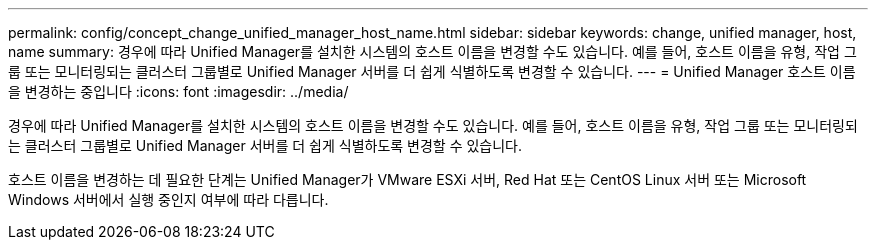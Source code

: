 ---
permalink: config/concept_change_unified_manager_host_name.html 
sidebar: sidebar 
keywords: change, unified manager, host, name 
summary: 경우에 따라 Unified Manager를 설치한 시스템의 호스트 이름을 변경할 수도 있습니다. 예를 들어, 호스트 이름을 유형, 작업 그룹 또는 모니터링되는 클러스터 그룹별로 Unified Manager 서버를 더 쉽게 식별하도록 변경할 수 있습니다. 
---
= Unified Manager 호스트 이름을 변경하는 중입니다
:icons: font
:imagesdir: ../media/


[role="lead"]
경우에 따라 Unified Manager를 설치한 시스템의 호스트 이름을 변경할 수도 있습니다. 예를 들어, 호스트 이름을 유형, 작업 그룹 또는 모니터링되는 클러스터 그룹별로 Unified Manager 서버를 더 쉽게 식별하도록 변경할 수 있습니다.

호스트 이름을 변경하는 데 필요한 단계는 Unified Manager가 VMware ESXi 서버, Red Hat 또는 CentOS Linux 서버 또는 Microsoft Windows 서버에서 실행 중인지 여부에 따라 다릅니다.
